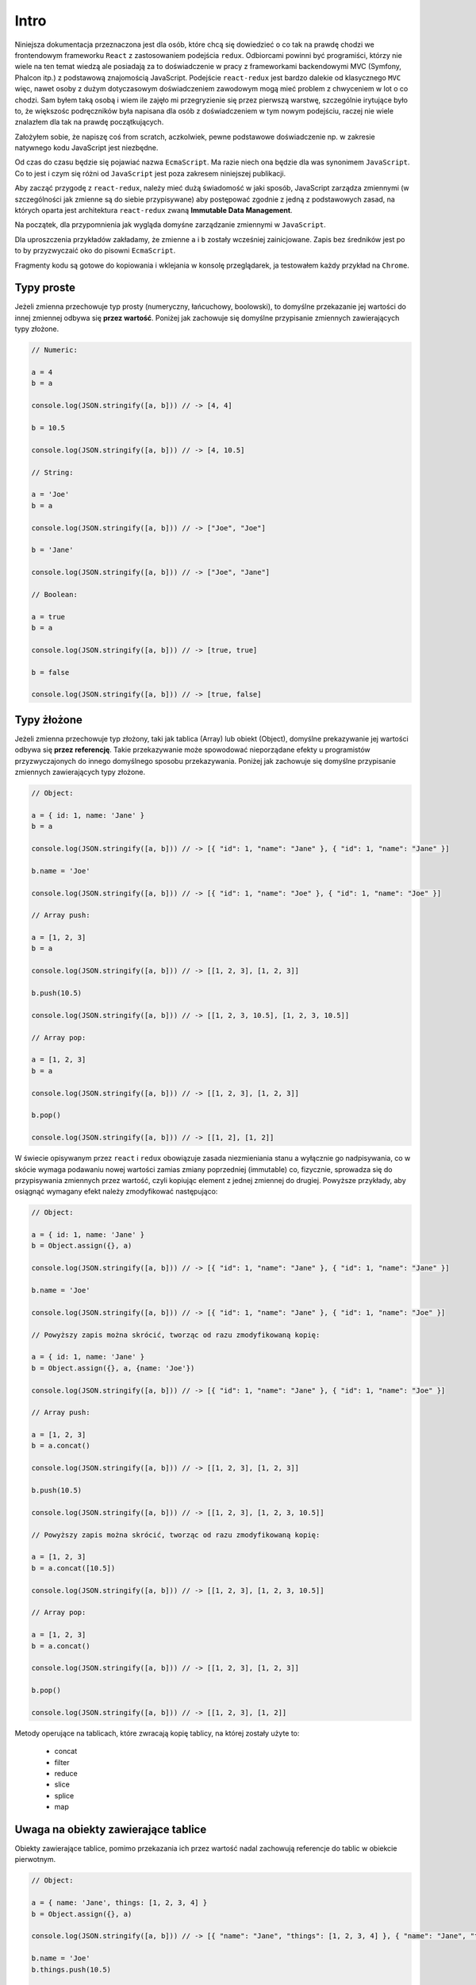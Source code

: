 Intro
-----

Niniejsza dokumentacja przeznaczona jest dla osób, które chcą się dowiedzieć o co tak na prawdę chodzi
we frontendowym frameworku ``React`` z zastosowaniem podejścia ``redux``.
Odbiorcami powinni być programiści, którzy nie wiele na ten temat wiedzą ale posiadają za to
doświadczenie w pracy z frameworkami backendowymi MVC (Symfony, Phalcon itp.) z podstawową znajomością
JavaScript. Podejście ``react-redux`` jest bardzo dalekie od klasycznego ``MVC`` więc, nawet osoby
z dużym dotyczasowym doświadczeniem zawodowym mogą mieć problem z chwyceniem w lot o co chodzi.
Sam byłem taką osobą i wiem ile zajęło mi przegryzienie się przez pierwszą warstwę, szczególnie
irytujące było to, że większośc podręczników była napisana dla osób z doświadczeniem w tym nowym podejściu,
raczej nie wiele znalazłem dla tak na prawdę początkujących.

Założyłem sobie, że napiszę coś from scratch, aczkolwiek, pewne podstawowe doświadczenie np. w zakresie
natywnego kodu JavaScript jest niezbędne.

Od czas do czasu będzie się pojawiać nazwa ``EcmaScript``.
Ma razie niech ona będzie dla was synonimem ``JavaScript``.
Co to jest i czym się różni od ``JavaScript`` jest poza zakresem niniejszej publikacji.

Aby zacząć przygodę z ``react-redux``, należy mieć dużą świadomość w jaki sposób,
JavaScript zarządza zmiennymi (w szczególności jak zmienne są do siebie przypisywane)
aby postępować zgodnie z jedną z podstawowych zasad, na których oparta jest architektura
``react-redux`` zwaną **Immutable Data Management**.

Na początek, dla przypomnienia jak wygląda domyśne zarządzanie zmiennymi w ``JavaScript``.

Dla uproszczenia przykładów zakładamy, że zmienne ``a`` i ``b`` zostały wcześniej zainicjowane. Zapis
bez średników jest po to by przyzwyczaić oko do pisowni ``EcmaScript``.

Fragmenty kodu są gotowe do kopiowania i wklejania w konsolę przeglądarek, ja testowałem każdy przykład na ``Chrome``.

Typy proste
===========

Jeżeli zmienna przechowuje typ prosty (numeryczny, łańcuchowy, boolowski), to domyślne przekazanie jej
wartości do innej zmiennej odbywa się **przez wartość**.
Poniżej jak zachowuje się domyślne przypisanie zmiennych zawierających typy złożone.

.. code-block:: javascript

    // Numeric:

    a = 4
    b = a

    console.log(JSON.stringify([a, b])) // -> [4, 4]

    b = 10.5

    console.log(JSON.stringify([a, b])) // -> [4, 10.5]

    // String:

    a = 'Joe'
    b = a

    console.log(JSON.stringify([a, b])) // -> ["Joe", "Joe"]

    b = 'Jane'

    console.log(JSON.stringify([a, b])) // -> ["Joe", "Jane"]

    // Boolean:

    a = true
    b = a

    console.log(JSON.stringify([a, b])) // -> [true, true]

    b = false

    console.log(JSON.stringify([a, b])) // -> [true, false]

Typy żłożone
============

Jeżeli zmienna przechowuje typ złożony, taki jak tablica (Array) lub obiekt (Object), domyślne prekazywanie jej wartości odbywa się
**przez referencję**. Takie przekazywanie może spowodować nieporządane efekty u programistów przyzwyczajonych do innego domyślnego
sposobu przekazywania. Poniżej jak zachowuje się domyślne przypisanie zmiennych zawierających typy złożone.

.. code-block:: javascript

    // Object:

    a = { id: 1, name: 'Jane' }
    b = a

    console.log(JSON.stringify([a, b])) // -> [{ "id": 1, "name": "Jane" }, { "id": 1, "name": "Jane" }]

    b.name = 'Joe'

    console.log(JSON.stringify([a, b])) // -> [{ "id": 1, "name": "Joe" }, { "id": 1, "name": "Joe" }]

    // Array push:

    a = [1, 2, 3]
    b = a

    console.log(JSON.stringify([a, b])) // -> [[1, 2, 3], [1, 2, 3]]

    b.push(10.5)

    console.log(JSON.stringify([a, b])) // -> [[1, 2, 3, 10.5], [1, 2, 3, 10.5]]

    // Array pop:

    a = [1, 2, 3]
    b = a

    console.log(JSON.stringify([a, b])) // -> [[1, 2, 3], [1, 2, 3]]

    b.pop()

    console.log(JSON.stringify([a, b])) // -> [[1, 2], [1, 2]]

W świecie opisywanym przez ``react`` i ``redux`` obowiązuje zasada niezmieniania stanu a wyłącznie go nadpisywania,
co w skócie wymaga podawaniu nowej wartości zamias zmiany poprzedniej (immutable) co, fizycznie, sprowadza się
do przypisywania zmiennych przez wartość, czyli kopiując element z jednej zmiennej do drugiej.
Powyższe przykłady, aby osiągnąć wymagany efekt należy zmodyfikować następująco:

.. code-block:: javascript

    // Object:

    a = { id: 1, name: 'Jane' }
    b = Object.assign({}, a)

    console.log(JSON.stringify([a, b])) // -> [{ "id": 1, "name": "Jane" }, { "id": 1, "name": "Jane" }]

    b.name = 'Joe'

    console.log(JSON.stringify([a, b])) // -> [{ "id": 1, "name": "Jane" }, { "id": 1, "name": "Joe" }]

    // Powyższy zapis można skrócić, tworząc od razu zmodyfikowaną kopię:

    a = { id: 1, name: 'Jane' }
    b = Object.assign({}, a, {name: 'Joe'})

    console.log(JSON.stringify([a, b])) // -> [{ "id": 1, "name": "Jane" }, { "id": 1, "name": "Joe" }]

    // Array push:

    a = [1, 2, 3]
    b = a.concat()

    console.log(JSON.stringify([a, b])) // -> [[1, 2, 3], [1, 2, 3]]

    b.push(10.5)

    console.log(JSON.stringify([a, b])) // -> [[1, 2, 3], [1, 2, 3, 10.5]]

    // Powyższy zapis można skrócić, tworząc od razu zmodyfikowaną kopię:

    a = [1, 2, 3]
    b = a.concat([10.5])

    console.log(JSON.stringify([a, b])) // -> [[1, 2, 3], [1, 2, 3, 10.5]]

    // Array pop:

    a = [1, 2, 3]
    b = a.concat()

    console.log(JSON.stringify([a, b])) // -> [[1, 2, 3], [1, 2, 3]]

    b.pop()

    console.log(JSON.stringify([a, b])) // -> [[1, 2, 3], [1, 2]]


Metody operujące na tablicach, które zwracają kopię tablicy, na której zostały użyte to:

    * concat
    * filter
    * reduce
    * slice
    * splice
    * map

Uwaga na obiekty zawierające tablice
====================================

Obiekty zawierające tablice, pomimo przekazania ich przez wartość nadal zachowują referencje do tablic w obiekcie pierwotnym.

.. code-block:: javascript

    // Object:

    a = { name: 'Jane', things: [1, 2, 3, 4] }
    b = Object.assign({}, a)

    console.log(JSON.stringify([a, b])) // -> [{ "name": "Jane", "things": [1, 2, 3, 4] }, { "name": "Jane", "things": [1, 2, 3, 4] }]

    b.name = 'Joe'
    b.things.push(10.5)

    console.log(JSON.stringify([a, b])) // -> [{ "name": "Jane", "things": [1, 2, 3, 4, 10.5] }, { "name": "Joe", "things": [1, 2, 3, 4, 10.5] }]

Aby osiągnąć w pełni ``immutable`` obiekt należy dodać jedną linijkę:

.. code-block:: javascript

    // Object:

    a = { name: 'Jane', things: [1, 2, 3, 4] }
    b = Object.assign({}, a)

    console.log(JSON.stringify([a, b])) // -> [{ "name": "Jane", "things": [1, 2, 3, 4] }, { "name": "Jane", "things": [1, 2, 3, 4] }]

    b.things = b.things.concat() // <- dodana linia
    b.name = 'Joe'
    b.things.push(10.5)

    console.log(JSON.stringify([a, b])) // -> [{ "name": "Jane", "things": [1, 2, 3, 4] }, { "name": "Joe", "things": [1, 2, 3, 4, 10.5] }]

Zapis skrócony
==============

Dla ``Object.assign`` i ``Array.concat`` istnieją zapisy skrócone, niektóre dostępne dla środowisk obsługujących ES6:

.. code-block:: javascript

    // Array:

    // zamiast:
    b = a.concat()

    // można:
    b = [...a]

    // zamiast:
    b = a.concat(10.5)

    // można:
    b = [...a, 10.5]


    // Object (tylko ES6):

    // zamiast:
    b = Object.assign({}, a)

    // można:
    b = {...a}

    // zamiast:
    b = Object.assign({}, a, {name: "John"})

    // można:
    b = {...a, name: "John"}
